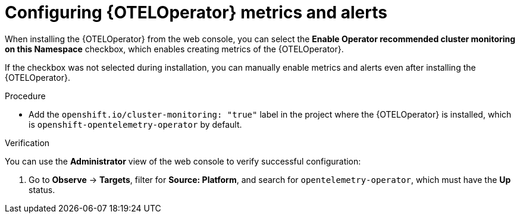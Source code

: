 // Module included in the following assemblies:
//
// * distr-tracing-otel-configuring.adoc

:_content-type: PROCEDURE
[id="configuring-oteloperator-metrics_{context}"]
= Configuring {OTELOperator} metrics and alerts

When installing the {OTELOperator} from the web console, you can select the *Enable Operator recommended cluster monitoring on this Namespace* checkbox, which enables creating metrics of the {OTELOperator}.

If the checkbox was not selected during installation, you can manually enable metrics and alerts even after installing the {OTELOperator}.

.Procedure

* Add the `openshift.io/cluster-monitoring: "true"` label in the project where the {OTELOperator} is installed, which is `openshift-opentelemetry-operator` by default.

.Verification

You can use the *Administrator* view of the web console to verify successful configuration:

. Go to *Observe* -> *Targets*, filter for *Source: Platform*, and search for `opentelemetry-operator`, which must have the *Up* status.
